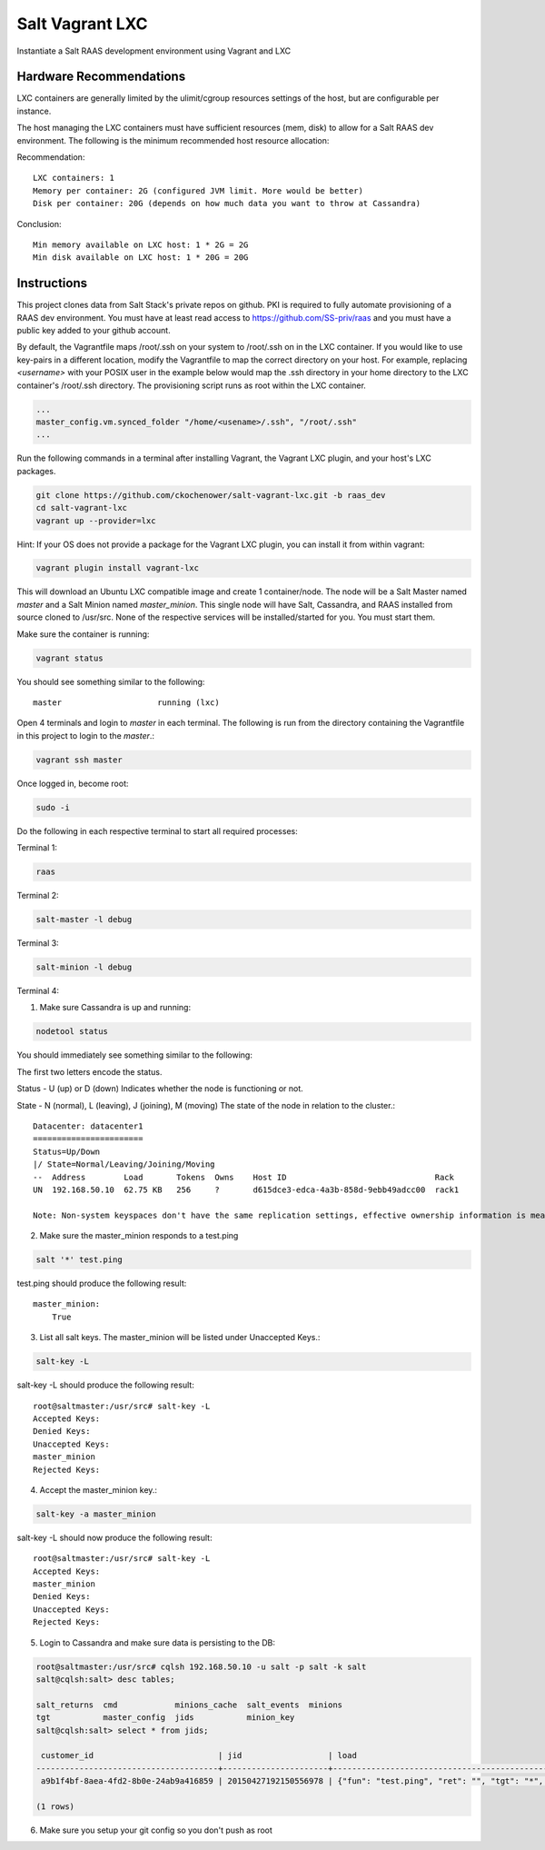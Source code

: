 ================
Salt Vagrant LXC
================

Instantiate a Salt RAAS development environment using Vagrant and LXC

Hardware Recommendations
========================

LXC containers are generally limited by the ulimit/cgroup resources settings of the
host, but are configurable per instance.

The host managing the LXC containers must have sufficient resources (mem, disk)
to allow for a Salt RAAS dev environment. The following is the minimum recommended
host resource allocation:

Recommendation::

    LXC containers: 1
    Memory per container: 2G (configured JVM limit. More would be better)
    Disk per container: 20G (depends on how much data you want to throw at Cassandra)

Conclusion::

    Min memory available on LXC host: 1 * 2G = 2G
    Min disk available on LXC host: 1 * 20G = 20G


Instructions
============

This project clones data from Salt Stack's private repos on github. PKI is
required to fully automate provisioning of a RAAS dev environment. You must
have at least read access to https://github.com/SS-priv/raas and you must
have a public key added to your github account.

By default, the Vagrantfile maps /root/.ssh on your system to /root/.ssh on
in the LXC container. If you would like to use key-pairs in a different
location, modify the Vagrantfile to map the correct directory on your host.
For example, replacing `<username>` with your POSIX user in the example
below would map the .ssh directory in your home directory to the LXC
container's /root/.ssh directory. The provisioning script runs as root
within the LXC container.

.. code-block:: Vagrantfile

    ...
    master_config.vm.synced_folder "/home/<usename>/.ssh", "/root/.ssh"
    ...

Run the following commands in a terminal after installing Vagrant, the Vagrant
LXC plugin, and your host's LXC packages.

.. code-block:: bash

    git clone https://github.com/ckochenower/salt-vagrant-lxc.git -b raas_dev
    cd salt-vagrant-lxc
    vagrant up --provider=lxc

Hint: If your OS does not provide a package for the Vagrant LXC plugin, you can
install it from within vagrant:

.. code-block:: bash 

   vagrant plugin install vagrant-lxc

This will download an Ubuntu LXC compatible image and create 1 container/node.
The node will be a Salt Master named `master` and a Salt Minion named
`master_minion`. This single node will have Salt, Cassandra, and RAAS installed
from source cloned to /usr/src. None of the respective services will be
installed/started for you. You must start them.

Make sure the container is running:

.. code-block:: bash

    vagrant status

You should see something similar to the following::

    master                    running (lxc)

Open 4 terminals and login to `master` in each terminal. The following is run
from the directory containing the Vagrantfile in this project to login to the
`master`.:

.. code-block:: bash

    vagrant ssh master

Once logged in, become root:

.. code-block:: bash

    sudo -i

Do the following in each respective terminal to start all required processes:

Terminal 1:

.. code-block:: bash

    raas

Terminal 2:

.. code-block:: bash

    salt-master -l debug

Terminal 3:

.. code-block:: bash

    salt-minion -l debug 

Terminal 4:

1. Make sure Cassandra is up and running:

.. code-block:: bash

    nodetool status

You should immediately see something similar to the following:

The first two letters encode the status. 

Status - U (up) or D (down)
Indicates whether the node is functioning or not.

State - N (normal), L (leaving), J (joining), M (moving)
The state of the node in relation to the cluster.::

    Datacenter: datacenter1
    =======================
    Status=Up/Down
    |/ State=Normal/Leaving/Joining/Moving
    --  Address        Load       Tokens  Owns    Host ID                               Rack
    UN  192.168.50.10  62.75 KB   256     ?       d615dce3-edca-4a3b-858d-9ebb49adcc00  rack1
    
    Note: Non-system keyspaces don't have the same replication settings, effective ownership information is meaningless

2. Make sure the master_minion responds to a test.ping

.. code-block:: bash

    salt '*' test.ping

test.ping should produce the following result::

    master_minion:
        True

3. List all salt keys. The master_minion will be listed under Unaccepted Keys.::

.. code-block:: bash

    salt-key -L

salt-key -L should produce the following result::

    root@saltmaster:/usr/src# salt-key -L
    Accepted Keys:
    Denied Keys:
    Unaccepted Keys:
    master_minion
    Rejected Keys:

4. Accept the master_minion key.:

.. code-block:: bash

    salt-key -a master_minion

salt-key -L should now produce the following result::

    root@saltmaster:/usr/src# salt-key -L
    Accepted Keys:
    master_minion
    Denied Keys:
    Unaccepted Keys:
    Rejected Keys:

5. Login to Cassandra and make sure data is persisting to the DB:

.. code-block:: bash

    root@saltmaster:/usr/src# cqlsh 192.168.50.10 -u salt -p salt -k salt
    salt@cqlsh:salt> desc tables;
        
    salt_returns  cmd            minions_cache  salt_events  minions
    tgt           master_config  jids           minion_key 
    salt@cqlsh:salt> select * from jids;
    
     customer_id                          | jid                  | load
    --------------------------------------+----------------------+----------------------------------------------------------------------------------------------------------------------------------------------------------------------------------------------------------------------------
     a9b1f4bf-8aea-4fd2-8b0e-24ab9a416859 | 20150427192150556978 | {"fun": "test.ping", "ret": "", "tgt": "*", "arg": [], "jid": "20150427192150556978", "cmd": "publish", "kwargs": {"show_jid": false, "delimiter": ":", "show_timeout": true}, "tgt_type": "glob", "user": "sudo_vagrant"}
    
    (1 rows)
    
6. Make sure you setup your git config so you don't push as root

.. code-block: bash

    git config --global user.name "Corin Kochenower"
    git config --global user.email "ckochenower@saltstack.com"

